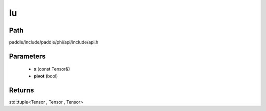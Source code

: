 .. _en_api_paddle_experimental_lu:

lu
-------------------------------

.. cpp:function:: std::tuple<Tensor , Tensor , Tensor> lu ( const Tensor & x , bool pivot = true ) ;


Path
:::::::::::::::::::::
paddle/include/paddle/phi/api/include/api.h

Parameters
:::::::::::::::::::::
	- **x** (const Tensor&)
	- **pivot** (bool)

Returns
:::::::::::::::::::::
std::tuple<Tensor , Tensor , Tensor>

